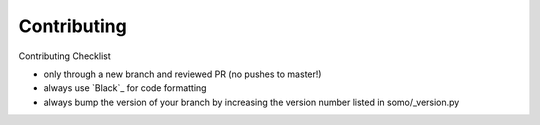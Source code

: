 ===============
Contributing
===============

Contributing Checklist

-  only through a new branch and reviewed PR (no pushes to master!)
-  always use `Black`_ for code formatting
-  always bump the version of your branch by increasing the version
   number listed in somo/_version.py